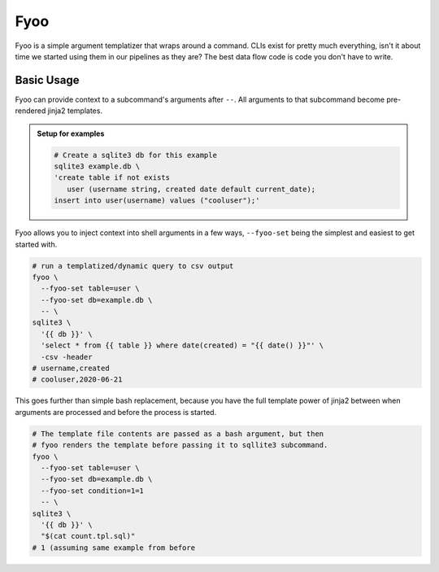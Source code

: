 Fyoo
====

|PyPI Package|
|Documentation| 
|Git tag|
|Test status|
|Code coverage|

Fyoo is a simple argument templatizer that wraps around a command.
CLIs exist for pretty much everything, isn't it about time we
started using them in our pipelines as they are? The best data
flow code is code you don't have to write.

Basic Usage
-----------

Fyoo can provide context to a subcommand's arguments after ``--``.
All arguments to that subcommand become pre-rendered jinja2 templates.

.. admonition:: Setup for examples

   .. code-block:: bash
   
      # Create a sqlite3 db for this example
      sqlite3 example.db \
      'create table if not exists
         user (username string, created date default current_date);
      insert into user(username) values ("cooluser");'

Fyoo allows you to inject context into shell arguments in a few
ways, ``--fyoo-set`` being the simplest and easiest to get started
with.

.. code-block:: bash
   
   # run a templatized/dynamic query to csv output
   fyoo \
     --fyoo-set table=user \
     --fyoo-set db=example.db \
     -- \
   sqlite3 \
     '{{ db }}' \
     'select * from {{ table }} where date(created) = "{{ date() }}"' \
     -csv -header
   # username,created
   # cooluser,2020-06-21

This goes further than simple bash replacement, because you have
the full template power of jinja2 between when arguments are
processed and before the process is started.

.. code-block:: sql
   :caption: count.tpl.sql
   :name: count-tpl-sql

   select count(*)
   from {{ table }}
   {%- if condition %}
   where {{ condition }}
   {%- endif %}

.. code-block:: bash

   # The template file contents are passed as a bash argument, but then
   # fyoo renders the template before passing it to sqllite3 subcommand.
   fyoo \
     --fyoo-set table=user \
     --fyoo-set db=example.db \
     --fyoo-set condition=1=1
     -- \
   sqlite3 \
     '{{ db }}' \
     "$(cat count.tpl.sql)"
   # 1 (assuming same example from before

.. links

.. |PyPI Package| image:: https://img.shields.io/pypi/v/fyoo.svg
   :target: https://pypi.python.org/pypi/fyoo/
.. |Documentation| image:: https://readthedocs.org/projects/fyoo/badge/?version=latest
    :target: https://fyoo.readthedocs.io/en/latest/?badge=latest
    :alt: Documentation Status
.. |Git tag| image:: https://img.shields.io/github/tag/brian-bk/fyoo.svg
   :target: https://github.com/brian-bk/fyoo/commit/
.. |Test status| image:: https://circleci.com/gh/brian-bk/fyoo/tree/master.svg?style=svg
    :target: https://circleci.com/gh/brian-bk/fyoo/tree/master
.. |Code coverage| image:: https://codecov.io/gh/brian-bk/fyoo/branch/master/graph/badge.svg
    :target: https://codecov.io/gh/brian-bk/fyoo
.. _Pipenv: https://pipenv-fork.readthedocs.io/

